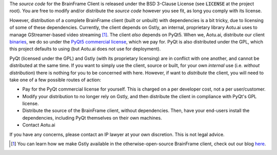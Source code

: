 The *source code* for the BrainFrame Client is released under the BSD 3-Clause
License (see :code:`LICENSE` at the project root). You are free to modify and/or
distribute the *source code* however you see fit, as long you comply with its
license.

However, distribution of a complete BrainFrame client (built or unbuilt) with
dependencies is a bit tricky, due to licensing of some of these dependencies.
Currently, the client depends on Gstly, an internal, proprietary library Aotu.ai
uses to manage GStreamer-based video streaming [#]_. The client *also* depends
on PyQt5. When we, Aotu.ai, distribute our client binaries_, we do so under the
`PyQt5 commercial license`_, which we pay for. PyQt is also distributed under
the GPL, which this project defaults to using (but Aotu.ai does not use for
deployment).

PyQt (licensed under the GPL) and Gstly (with its proprietary licensing) are in
conflict with one another, and cannot be distributed at the same time. If you
want to simply use the client, source or built, for your own *internal* use
(i.e. *without distribution*) there is nothing for you to be concerned with
here. However, if want to *distribute* the client, you will need to take one of
a few possible routes of action:

* Pay for the PyQt commercial license for yourself. This is charged on a per
  developer cost, not a per user/customer.
* Modify your distribution to no longer rely on Gstly, and then distribute the
  client in compliance with PyQt's GPL license.
* Distribute the source of the BrainFrame client, without dependencies. Then,
  have your end-users install the dependencies, including PyQt themselves on
  their own machines.
* Contact Aotu.ai

If you have any concerns, please contact an IP lawyer at your own discretion.
This is not legal advice.

.. [#] You can learn how we make Gstly available in the otherwise-open-source
       BrainFrame client, check out our blog here_.

.. _here: https://aotu.ai/en/blog/2021/01/19/publishing-a-proprietary-python-package-on-pypi-using-poetry/
.. _binaries: https://aotu.ai/docs/downloads/#brainframe-client
.. _`PyQt5 Commercial license`: https://riverbankcomputing.com/commercial/pyqt
